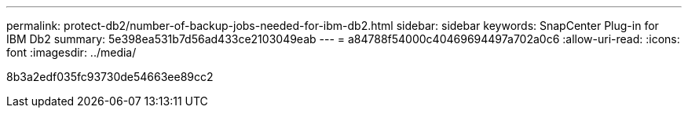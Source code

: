 ---
permalink: protect-db2/number-of-backup-jobs-needed-for-ibm-db2.html 
sidebar: sidebar 
keywords: SnapCenter Plug-in for IBM Db2 
summary: 5e398ea531b7d56ad433ce2103049eab 
---
= a84788f54000c40469694497a702a0c6
:allow-uri-read: 
:icons: font
:imagesdir: ../media/


[role="lead"]
8b3a2edf035fc93730de54663ee89cc2
